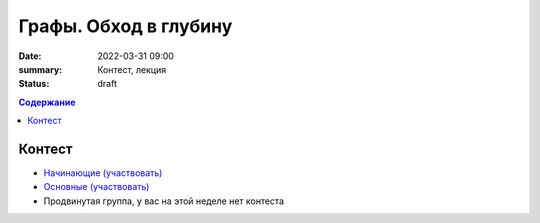 Графы. Обход в глубину
######################

:date: 2022-03-31 09:00
:summary: Контест, лекция
:status: draft

.. default-role:: code
.. contents:: Содержание

Контест
=======

- `Начинающие (участвовать) <http://judge2.vdi.mipt.ru/cgi-bin/new-client?contest_id=94260>`_
- `Основные (участвовать) <http://judge2.vdi.mipt.ru/cgi-bin/new-client?contest_id=94261>`_
- Продвинутая группа, у вас на этой неделе нет контеста